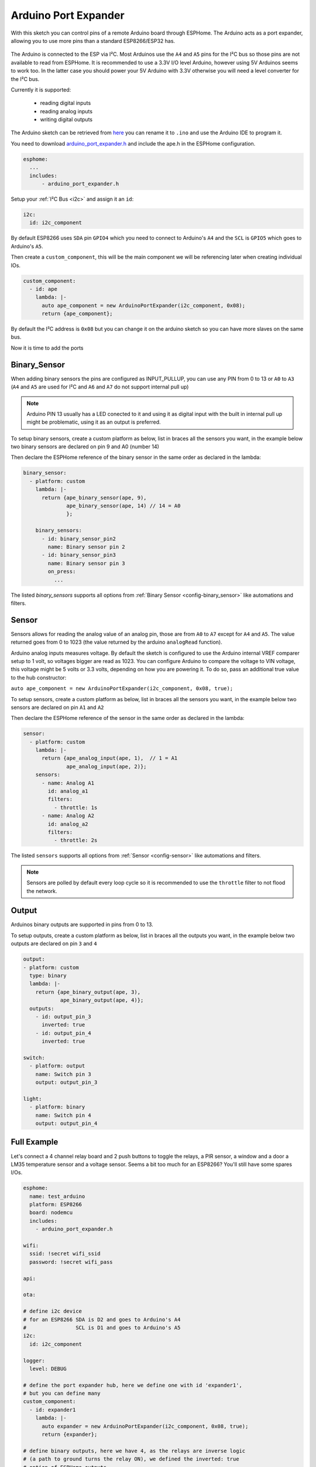 Arduino Port Expander
=====================

.. seo::
    :description: Instructions on using an Arduino board, like the Pro Mini for expanding ports of a ESPHome node
    :image: arduino_pro_mini.jpg
    :keywords: Arduino port expander extender ESPHome

With this sketch you can control pins of a remote Arduino board through ESPHome. The Arduino acts as a port
expander, allowing you to use more pins than a standard ESP8266/ESP32 has.

.. figure:: images/arduino_pro_mini.jpg
    :align: center
    :width: 75.0%

The Arduino is connected to the ESP via I²C. Most Arduinos use the ``A4`` and ``A5`` pins for the I²C bus
so those pins are not available to read from ESPHome.
It is recommended to use a 3.3V I/O level Arduino, however using 5V Arduinos seems to work too. In the latter
case you should power your 5V Arduino with 3.3V otherwise you will need a level converter for the
I²C bus.

Currently it is supported:

    - reading digital inputs
    - reading analog inputs
    - writing digital outputs

The Arduino sketch can be retrieved from `here <https://github.com/glmnet/esphome_devices/tree/master/ArduinoPortExpander/src>`__
you can rename it to ``.ino`` and use the Arduino IDE to program it.

You need to download `arduino_port_expander.h <https://github.com/glmnet/esphome_devices/blob/master/arduino_port_expander.h>`__ and include the ape.h in the ESPHome configuration.

.. code-block:: yaml

    esphome:
      ...
      includes:
          - arduino_port_expander.h

Setup your :ref:`I²C Bus <i2c>` and assign it an ``id``:

.. code-block:: yaml

 i2c:
   id: i2c_component

By default ESP8266 uses ``SDA`` pin ``GPIO4`` which you need to connect to Arduino's ``A4`` and the ``SCL``
is ``GPIO5`` which goes to Arduino's ``A5``.

Then create a ``custom_component``, this will be the main component we will be referencing later when creating
individual IOs.

.. code-block:: yaml

  custom_component:
    - id: ape
      lambda: |-
        auto ape_component = new ArduinoPortExpander(i2c_component, 0x08);
        return {ape_component};

By default the I²C address is ``0x08`` but you can change it on the arduino sketch so you can have more slaves
on the same bus.

Now it is time to add the ports

Binary_Sensor
-------------

When adding binary sensors the pins are configured as INPUT_PULLUP, you can use any PIN from 0 to 13 or
``A0`` to ``A3`` (``A4`` and ``A5`` are used for I²C and ``A6`` and ``A7`` do not support internal pull up)

.. note::

    Arduino PIN 13 usually has a LED conected to it and using it as digital input with the built in internal
    pull up might be problematic, using it as an output is preferred.

To setup binary sensors, create a custom platform as below, list in braces all the sensors you want,
in the example below two binary sensors are declared on pin 9 and A0 (number 14)

Then declare the ESPHome reference of the binary sensor in the same order as declared in the lambda:

.. code-block:: yaml

  binary_sensor:
    - platform: custom
      lambda: |-
        return {ape_binary_sensor(ape, 9),
                ape_binary_sensor(ape, 14) // 14 = A0
                };

      binary_sensors:
        - id: binary_sensor_pin2
          name: Binary sensor pin 2
        - id: binary_sensor_pin3
          name: Binary sensor pin 3
          on_press:
            ...

The listed `binary_sensors` supports all options from :ref:`Binary Sensor <config-binary_sensor>` like
automations and filters.

Sensor
------

Sensors allows for reading the analog value of an analog pin, those are from ``A0`` to ``A7`` except for
``A4`` and ``A5``. The value returned goes from 0 to 1023 (the value returned by the arduino ``analogRead``
function).

Arduino analog inputs measures voltage. By default the sketch is configured to use the Arduino internal VREF
comparer setup to 1 volt, so voltages bigger are read as 1023. You can configure Arduino to compare the
voltage to VIN voltage, this voltage might be 5 volts or 3.3 volts, depending on how you are powering it. To
do so, pass an additional true value to the hub constructor:

``auto ape_component = new ArduinoPortExpander(i2c_component, 0x08, true);``

To setup sensors, create a custom platform as below, list in braces all the sensors you want,
in the example below two sensors are declared on pin ``A1`` and ``A2``

Then declare the ESPHome reference of the sensor in the same order as declared in the lambda:

.. code-block:: yaml

  sensor:
    - platform: custom
      lambda: |-
        return {ape_analog_input(ape, 1),  // 1 = A1
                ape_analog_input(ape, 2)};
      sensors:
        - name: Analog A1
          id: analog_a1
          filters:
            - throttle: 1s
        - name: Analog A2
          id: analog_a2
          filters:
            - throttle: 2s

The listed ``sensors`` supports all options from :ref:`Sensor <config-sensor>` like
automations and filters.

.. note::

  Sensors are polled by default every loop cycle so it is recommended to use the ``throttle`` filter
  to not flood the network.

Output
------

Arduinos binary outputs are supported in pins from 0 to 13.

To setup outputs, create a custom platform as below, list in braces all the outputs you want,
in the example below two outputs are declared on pin ``3`` and ``4``

.. code-block:: yaml

  output:
  - platform: custom
    type: binary
    lambda: |-
      return {ape_binary_output(ape, 3),
              ape_binary_output(ape, 4)};
    outputs:
      - id: output_pin_3
        inverted: true
      - id: output_pin_4
        inverted: true

  switch:
    - platform: output
      name: Switch pin 3
      output: output_pin_3

  light:
    - platform: binary
      name: Switch pin 4
      output: output_pin_4

Full Example
------------

Let's connect a 4 channel relay board and 2 push buttons to toggle the relays, a PIR sensor, a window and a door
a LM35 temperature sensor and a voltage sensor. Seems a bit too much for an ESP8266? You'll still have some
spares I/Os.


.. code-block:: yaml

  esphome:
    name: test_arduino
    platform: ESP8266
    board: nodemcu
    includes:
      - arduino_port_expander.h

  wifi:
    ssid: !secret wifi_ssid
    password: !secret wifi_pass

  api:

  ota:

  # define i2c device
  # for an ESP8266 SDA is D2 and goes to Arduino's A4
  #                SCL is D1 and goes to Arduino's A5
  i2c:
    id: i2c_component

  logger:
    level: DEBUG

  # define the port expander hub, here we define one with id 'expander1',
  # but you can define many
  custom_component:
    - id: expander1
      lambda: |-
        auto expander = new ArduinoPortExpander(i2c_component, 0x08, true);
        return {expander};

  # define binary outputs, here we have 4, as the relays are inverse logic
  # (a path to ground turns the relay ON), we defined the inverted: true
  # option of ESPHome outputs.
  output:
  - platform: custom
    type: binary
    lambda: |-
      return {ape_binary_output(expander1, 2),
              ape_binary_output(expander1, 3),
              ape_binary_output(expander1, 4),
              ape_binary_output(expander1, 5)};

    outputs:
      - id: relay_1
        inverted: true
      - id: relay_2
        inverted: true
      - id: relay_3
        inverted: true
      - id: relay_4
        inverted: true

  # connect lights to the first 2 relays
  light:
    - platform: binary
      id: ceiling_light
      name: Ceiling light
      output: relay_1
    - platform: binary
      id: room_light
      name: Living room light
      output: relay_2

  # connect a fan to the third relay
  fan:
  - platform: binary
    id: ceiling_fan
    output: relay_3
    name: Ceiling fan

  # connect a pump to the 4th relay
  switch:
    - platform: output
      name: Tank pump
      id: tank_pump
      output: relay_4


  # define binary sensors, use the Arduino PIN number for digital pins and
  # for analog use 14 for A0, 15 for A1 and so on...
  binary_sensor:
    - platform: custom
      lambda: |-
        return {ape_binary_sensor(expander1, 7),
                ape_binary_sensor(expander1, 8),
                ape_binary_sensor(expander1, 9),
                ape_binary_sensor(expander1, 10),
                ape_binary_sensor(expander1, 14) // 14 = A0
                };

      binary_sensors:
        - id: push_button1
          internal: true # don't show on HA
          on_press:
            - light.toggle: ceiling_light
        - id: push_button2
          internal: true # don't show on HA
          on_press:
            - light.toggle: room_light
        - id: pir_sensor
          name: Living PIR
          device_class: motion
        - id: window_reed_switch
          name: Living Window
          device_class: window
        - id: garage_door
          name: Garage garage
          device_class: garage_door

  # define analog sensors
  sensor:
    - platform: custom
      lambda: |-
        return {ape_analog_input(expander1, 1),  // 1 = A1
                ape_analog_input(expander1, 2)};
      sensors:
        - name: LM35 Living room temperature
          id: lm35_temp
          filters:
            # update every 60s
            - throttle: 60s
            # LM35 outputs 0.01v per ºC, and 1023 means 3.3 volts
            - lambda: return x * 330.0 / 1023.0;
        - name: Analog A2
          id: analog_a2
          filters:
            - throttle: 2s



See Also
--------

- :doc:`/devices/nodemcu_esp8266`
- :ghedit:`Edit`
